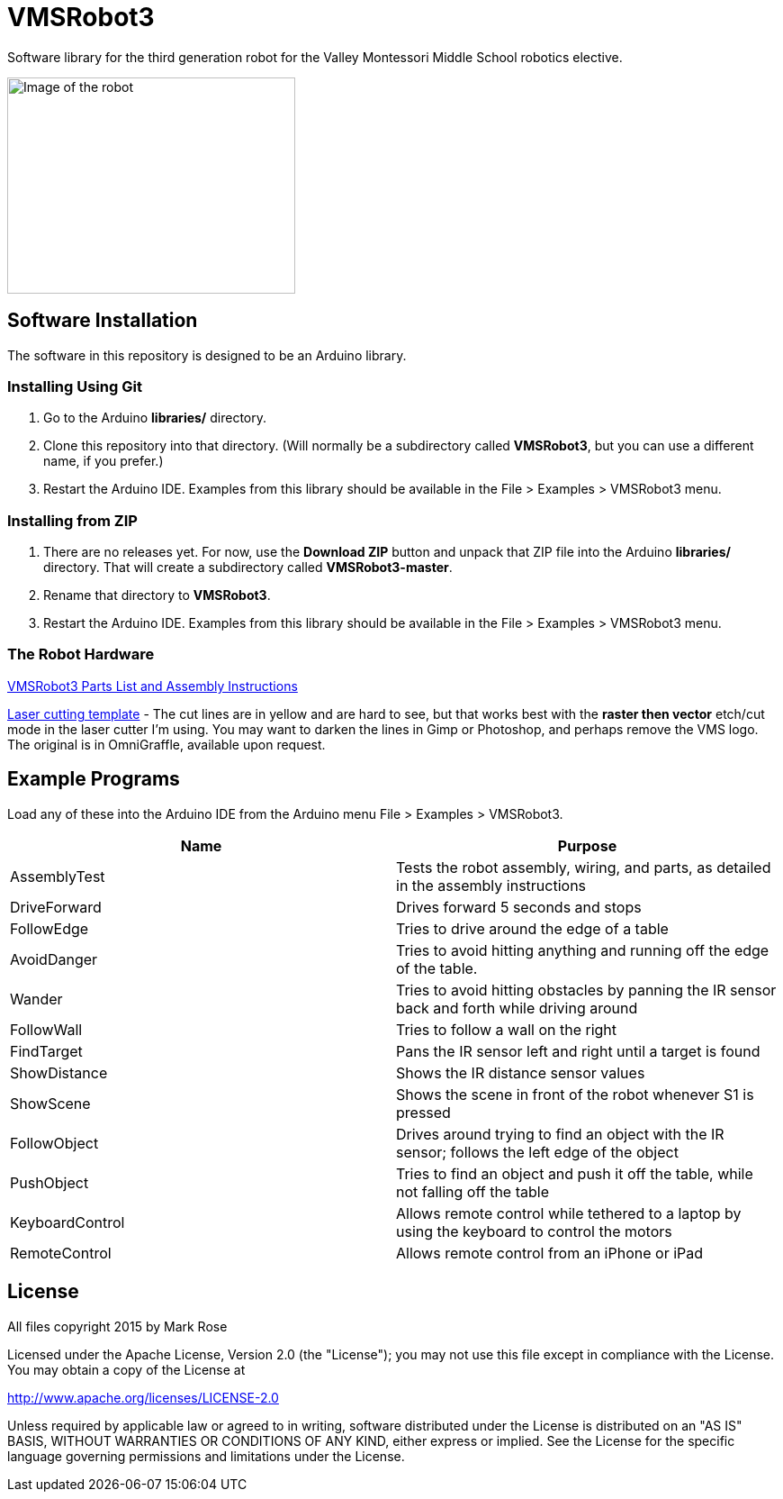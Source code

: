 = VMSRobot3
Software library for the third generation robot for the Valley Montessori Middle School robotics elective.

image:robot-image.jpg[Image of the robot, 320, 240]

== Software Installation
The software in this repository is designed to be an Arduino library.

=== Installing Using Git
. Go to the Arduino *libraries/* directory.
. Clone this repository into that directory. (Will normally be a subdirectory called *VMSRobot3*, but you can use a different name, if you prefer.)
. Restart the Arduino IDE. Examples from this library should be available in the File > Examples > VMSRobot3 menu.

=== Installing from ZIP
. There are no releases yet. For now, use the *Download ZIP* button and unpack that ZIP file into the Arduino *libraries/* directory. That will create a subdirectory called *VMSRobot3-master*.
. Rename that directory to *VMSRobot3*.
. Restart the Arduino IDE. Examples from this library should be available in the File > Examples > VMSRobot3 menu.

=== The Robot Hardware
link:https://docs.google.com/document/d/1aMgGn_GMRXm6yo6lkSCQl6jxoEXO4kdBOoNrrVF_mG0/edit?usp=sharing[VMSRobot3 Parts List and Assembly Instructions]

link:https://drive.google.com/file/d/0B1_iFljgq8uCeUViWE9STkExa00/view?usp=sharing[Laser cutting template] - The cut lines are in yellow and are hard to see, but that works best with the *raster then vector* etch/cut mode in the laser cutter I'm using. You may want to darken the lines in Gimp or Photoshop, and perhaps remove the VMS logo. The original is in OmniGraffle, available upon request.

== Example Programs

Load any of these into the Arduino IDE from the Arduino menu File >
Examples > VMSRobot3.

|===
| Name | Purpose

| AssemblyTest | Tests the robot assembly, wiring, and parts, as detailed in the assembly instructions
| DriveForward | Drives forward 5 seconds and stops
| FollowEdge | Tries to drive around the edge of a table
| AvoidDanger | Tries to avoid hitting anything and running off the edge of the table.
| Wander | Tries to avoid hitting obstacles by panning the IR sensor back and forth while driving around
| FollowWall | Tries to follow a wall on the right
| FindTarget | Pans the IR sensor left and right until a target is found
| ShowDistance | Shows the IR distance sensor values
| ShowScene | Shows the scene in front of the robot whenever S1 is pressed
| FollowObject | Drives around trying to find an object with the IR sensor; follows the left edge of the object
| PushObject | Tries to find an object and push it off the table, while not falling off the table
| KeyboardControl | Allows remote control while tethered to a laptop by using the keyboard to control the motors
| RemoteControl | Allows remote control from an iPhone or iPad
|===

== License
All files copyright 2015 by Mark Rose

Licensed under the Apache License, Version 2.0 (the "License");
you may not use this file except in compliance with the License.
You may obtain a copy of the License at

http://www.apache.org/licenses/LICENSE-2.0

Unless required by applicable law or agreed to in writing, software
distributed under the License is distributed on an "AS IS" BASIS,
WITHOUT WARRANTIES OR CONDITIONS OF ANY KIND, either express or implied.
See the License for the specific language governing permissions and
limitations under the License.
